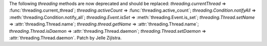 The following `threading` methods are now deprecated and should be replaced:
`threading.currentThread` => :func:`threading.current_thread`;
`threading.activeCount` => :func:`threading.active_count`;
`threading.Condition.notifyAll` => :meth:`threading.Condition.notify_all`;
`threading.Event.isSet` => :meth:`threading.Event.is_set`;
`threading.Thread.setName` => :attr:`threading.Thread.name`;
`threading.thread.getName` => :attr:`threading.Thread.name`;
`threading.Thread.isDaemon` => :attr:`threading.Thread.daemon`;
`threading.Thread.setDaemon` => :attr:`threading.Thread.daemon`.
Patch by Jelle Zijlstra.
